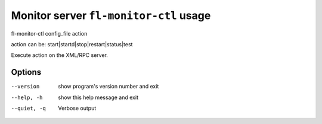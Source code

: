 Monitor server ``fl-monitor-ctl`` usage
=========================================

fl-monitor-ctl config_file action

action can be: start|startd|stop|restart|status|test

Execute action on the XML/RPC server.

Options
--------
--version    show program's version number and exit
--help, -h   show this help message and exit
--quiet, -q  Verbose output
